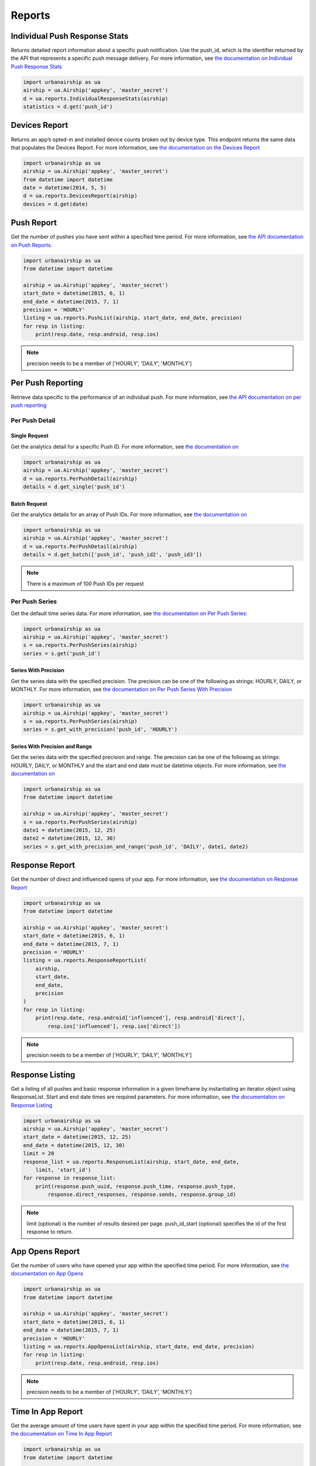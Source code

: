 *******
Reports
*******


Individual Push Response Stats
==============================

Returns detailed report information about a specific push notification.
Use the push_id, which is the identifier returned by the API that represents a
specific push message delivery.
For more information,
see `the documentation on Individual Push Response Stats
<http://docs.urbanairship.com/api/ua.html#individual-push-response-statistics>`_

.. code-block:: python

    import urbanairship as ua
    airship = ua.Airship('appkey', 'master_secret')
    d = ua.reports.IndividualResponseStats(airship)
    statistics = d.get('push_id')


Devices Report
=================

Returns an app’s opted-in and installed device counts broken out by device
type. This endpoint returns the same data that populates the Devices Report.
For more information, see `the documentation on the Devices Report
<http://docs.urbanairship.com/api/ua.html#devices-report-api>`_

.. code-block:: python

    import urbanairship as ua
    airship = ua.Airship('appkey', 'master_secret')
    from datetime import datetime
    date = datetime(2014, 5, 5)
    d = ua.reports.DevicesReport(airship)
    devices = d.get(date)


Push Report
===========

Get the number of pushes you have sent within a specified time period.
For more information, see `the API documentation on Push Reports
<http://docs.urbanairship.com/api/ua.html#push-report>`_.

.. code-block:: python

    import urbanairship as ua
    from datetime import datetime

    airship = ua.Airship('appkey', 'master_secret')
    start_date = datetime(2015, 6, 1)
    end_date = datetime(2015, 7, 1)
    precision = 'HOURLY'
    listing = ua.reports.PushList(airship, start_date, end_date, precision)
    for resp in listing:
        print(resp.date, resp.android, resp.ios)

.. note::
    precision needs to be a member of ['HOURLY', 'DAILY', 'MONTHLY']


Per Push Reporting
==================

Retrieve data specific to the performance of an individual push.
For more information, see `the API documentation on per push reporting
<http://docs.urbanairship.com/api/ua.html#per-push-reporting>`_

---------------
Per Push Detail
---------------


Single Request
--------------

Get the analytics detail for a specific Push ID. For more information, see
`the documentation on
<http://docs.urbanairship.com/api/ua.html#single-request>`__

.. code-block:: python

    import urbanairship as ua
    airship = ua.Airship('appkey', 'master_secret')
    d = ua.reports.PerPushDetail(airship)
    details = d.get_single('push_id')


Batch Request
-------------

Get the analytics details for an array of Push IDs. For more information,
see `the documentation on
<http://docs.urbanairship.com/api/ua.html#batch-request>`__

.. code-block:: python

    import urbanairship as ua
    airship = ua.Airship('appkey', 'master_secret')
    d = ua.reports.PerPushDetail(airship)
    details = d.get_batch(['push_id', 'push_id2', 'push_id3'])

.. note::
    There is a maximum of 100 Push IDs per request

---------------
Per Push Series
---------------

Get the default time series data. For more information,
see `the documentation on Per Push Series:
<http://docs.urbanairship.com/api/ua.html#per-push-series>`__

.. code-block:: python

    import urbanairship as ua
    airship = ua.Airship('appkey', 'master_secret')
    s = ua.reports.PerPushSeries(airship)
    series = s.get('push_id')


Series With Precision
---------------------

Get the series data with the specified precision. The precision can be one of
the following as strings: HOURLY, DAILY, or MONTHLY. For more information, see
`the documentation on Per Push Series With Precision
<http://docs.urbanairship.com/api/ua.html#per-push-series-with-precision>`__

.. code-block:: python

    import urbanairship as ua
    airship = ua.Airship('appkey', 'master_secret')
    s = ua.reports.PerPushSeries(airship)
    series = s.get_with_precision('push_id', 'HOURLY')


Series With Precision and Range
-------------------------------

Get the series data with the specified precision and range. The precision can
be one of the following as strings: HOURLY, DAILY, or MONTHLY and the start and
end date must be datetime objects. For more information, see `the documentation
on
<http://docs.urbanairship.com/api/ua.html#per-push-series-with-precision-range>`__

.. code-block:: python

    import urbanairship as ua
    from datetime import datetime

    airship = ua.Airship('appkey', 'master_secret')
    s = ua.reports.PerPushSeries(airship)
    date1 = datetime(2015, 12, 25)
    date2 = datetime(2015, 12, 30)
    series = s.get_with_precision_and_range('push_id', 'DAILY', date1, date2)


Response Report
===============

Get the number of direct and influenced opens of your app. For more 
information, see `the documentation on Response Report
<http://docs.urbanairship.com/api/ua.html#response-report>`__

.. code-block:: python

    import urbanairship as ua
    from datetime import datetime

    airship = ua.Airship('appkey', 'master_secret')
    start_date = datetime(2015, 6, 1)
    end_date = datetime(2015, 7, 1)
    precision = 'HOURLY'
    listing = ua.reports.ResponseReportList(
        airship,
        start_date,
        end_date,
        precision
    )
    for resp in listing:
        print(resp.date, resp.android['influenced'], resp.android['direct'],
            resp.ios['influenced'], resp.ios['direct'])

.. note::
    precision needs to be a member of ['HOURLY', 'DAILY', 'MONTHLY']


Response Listing
==================

Get a listing of all pushes and basic response information in a given
timeframe by instantiating an iterator object using ResponseList. 
Start and end date times are required parameters.
For more information, see `the documentation on Response Listing
<http://docs.urbanairship.com/api/ua.html#response-listing>`__

.. code-block:: python

    import urbanairship as ua
    airship = ua.Airship('appkey', 'master_secret')
    start_date = datetime(2015, 12, 25)
    end_date = datetime(2015, 12, 30)
    limit = 20
    response_list = ua.reports.ResponseList(airship, start_date, end_date, 
        limit, 'start_id')
    for response in response_list:
        print(response.push_uuid, response.push_time, response.push_type,
            response.direct_responses, response.sends, response.group_id)

.. note::
    limit (optional) is the number of results desired per page.
    push_id_start (optional) specifies the id of the first response to return.


App Opens Report
================

Get the number of users who have opened your app within the specified time 
period. For more information, see `the documentation on App Opens
<http://docs.urbanairship.com/api/ua.html#app-opens-report>`__

.. code-block:: python

    import urbanairship as ua
    from datetime import datetime

    airship = ua.Airship('appkey', 'master_secret')
    start_date = datetime(2015, 6, 1)
    end_date = datetime(2015, 7, 1)
    precision = 'HOURLY'
    listing = ua.reports.AppOpensList(airship, start_date, end_date, precision)
    for resp in listing:
        print(resp.date, resp.android, resp.ios)

.. note::
    precision needs to be a member of ['HOURLY', 'DAILY', 'MONTHLY']


Time In App Report
==================

Get the average amount of time users have spent in your app within the 
specified time period. For more information, see `the documentation on
Time In App Report
<http://docs.urbanairship.com/api/ua.html#time-in-app-report>`__

.. code-block:: python

    import urbanairship as ua
    from datetime import datetime

    airship = ua.Airship('appkey', 'master_secret')
    start_date = datetime(2015, 6, 1)
    end_date = datetime(2015, 7, 1)
    precision = 'HOURLY'
    listing = ua.reports.TimeInAppList(airship, start_date, end_date, precision)
    for resp in listing:
        print(resp.date, resp.android, resp.ios)

.. note::
    precision needs to be a member of ['HOURLY', 'DAILY', 'MONTHLY']


Opt-In Report
=============

Get the number of opted-in push users who access the app within the specified 
time period.
For more information, see `the documentation on Opt In Report
<http://docs.urbanairship.com/api/ua.html#opt-in-report>`__

.. code-block:: python

    import urbanairship as ua
    from datetime import datetime

    airship = ua.Airship('appkey', 'master_secret')
    start_date = datetime(2015, 6, 1)
    end_date = datetime(2015, 7, 1)
    precision = 'HOURLY'
    listing = ua.reports.OptInList(airship, start_date, end_date, precision)
    for resp in listing:
        print(resp.date, resp.android, resp.ios)

.. note::
    precision needs to be a member of ['HOURLY', 'DAILY', 'MONTHLY']


Opt-Out Report
==============

Get the number of opted-out push users who access the app within the specified 
time period.
For more information, see `the documentation on Opt Out Report
<http://docs.urbanairship.com/api/ua.html#opt-out-report>`__

.. code-block:: python

    import urbanairship as ua
    from datetime import datetime

    airship = ua.Airship('appkey', 'master_secret')
    start_date = datetime(2015, 6, 1)
    end_date = datetime(2015, 7, 1)
    precision = 'HOURLY'
    listing = ua.reports.OptOutList(airship, start_date, end_date, precision)
    for resp in listing:
        print(resp.date, resp.android, resp.ios)

.. note::
    precision needs to be a member of ['HOURLY', 'DAILY', 'MONTHLY']
